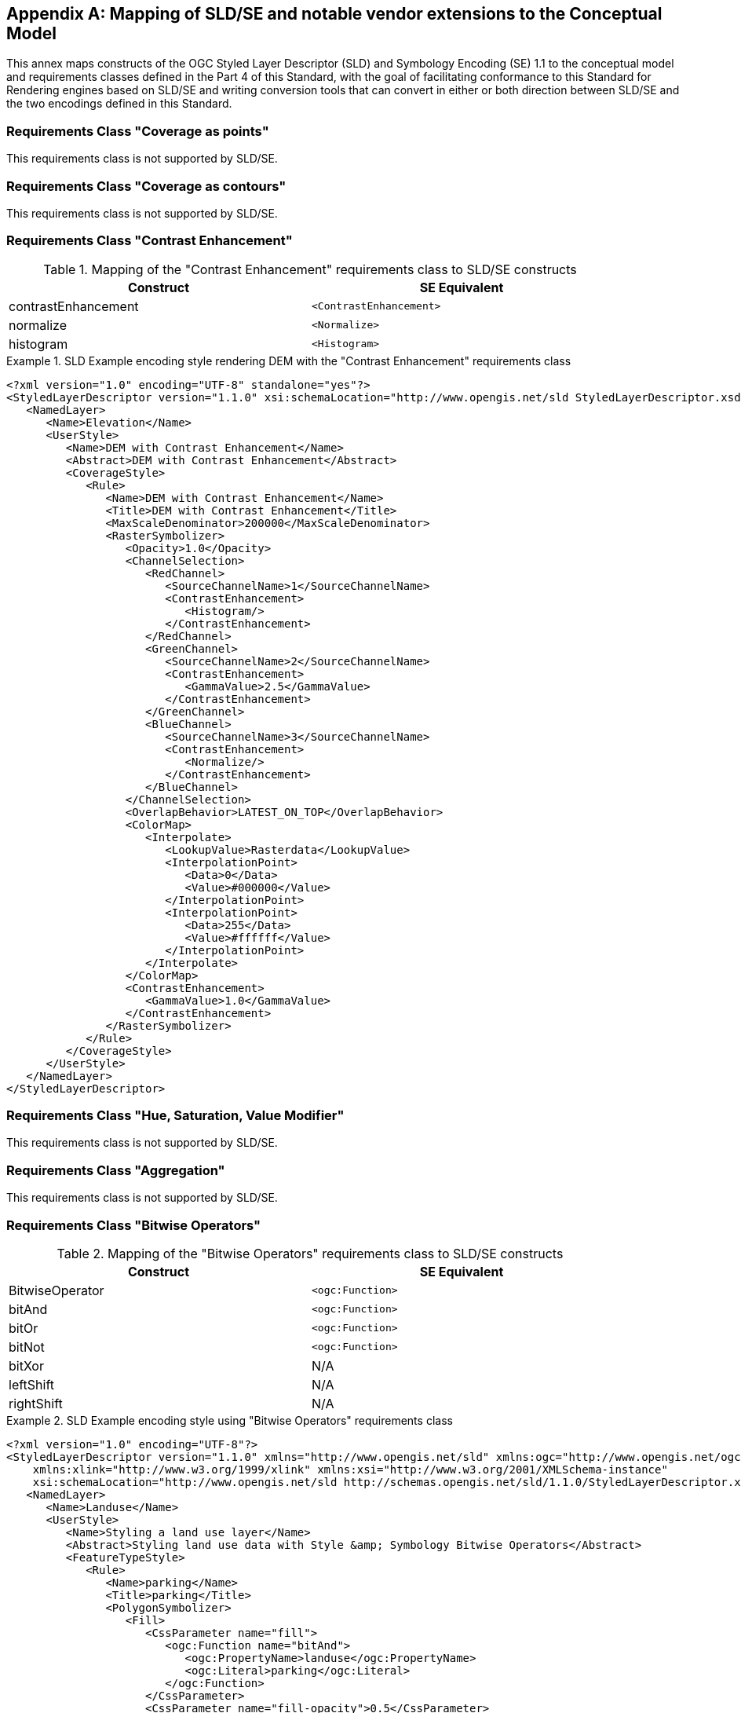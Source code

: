 [appendix,obligation="informative"]
[[annex-sldse]]
== Mapping of SLD/SE and notable vendor extensions to the Conceptual Model

This annex maps constructs of the OGC Styled Layer Descriptor (SLD) and Symbology Encoding (SE) 1.1
to the conceptual model and requirements classes defined in the Part 4 of this Standard, with the goal of facilitating
conformance to this Standard for Rendering engines based on SLD/SE and writing conversion tools
that can convert in either or both direction between SLD/SE and the two encodings defined in this
Standard.

=== Requirements Class "Coverage as points"

This requirements class is not supported by SLD/SE.

=== Requirements Class "Coverage as contours"

This requirements class is not supported by SLD/SE.

=== Requirements Class "Contrast Enhancement"

.Mapping of the "Contrast Enhancement" requirements class to SLD/SE constructs
[width="90%",options="header"]
|===
| Construct                    | SE Equivalent
| contrastEnhancement          | `<ContrastEnhancement>`
| normalize                    | `<Normalize>`
| histogram                    | `<Histogram>`
|===

.SLD Example encoding style rendering DEM with the "Contrast Enhancement" requirements class
====
[source,sld]
----
<?xml version="1.0" encoding="UTF-8" standalone="yes"?>
<StyledLayerDescriptor version="1.1.0" xsi:schemaLocation="http://www.opengis.net/sld StyledLayerDescriptor.xsd" xmlns="http://www.opengis.net/sld" xmlns:ogc="http://www.opengis.net/ogc" xmlns:xlink="http://www.w3.org/1999/xlink" xmlns:xsi="http://www.w3.org/2001/XMLSchema-instance" xmlns:se="http://www.opengis.net/se">
   <NamedLayer>
      <Name>Elevation</Name>
      <UserStyle>
         <Name>DEM with Contrast Enhancement</Name>
         <Abstract>DEM with Contrast Enhancement</Abstract>
         <CoverageStyle>
            <Rule>
               <Name>DEM with Contrast Enhancement</Name>
               <Title>DEM with Contrast Enhancement</Title>
               <MaxScaleDenominator>200000</MaxScaleDenominator>
               <RasterSymbolizer>
                  <Opacity>1.0</Opacity>
                  <ChannelSelection>
                     <RedChannel>
                        <SourceChannelName>1</SourceChannelName>
                        <ContrastEnhancement>
                           <Histogram/>
                        </ContrastEnhancement>
                     </RedChannel>
                     <GreenChannel>
                        <SourceChannelName>2</SourceChannelName>
                        <ContrastEnhancement>
                           <GammaValue>2.5</GammaValue>
                        </ContrastEnhancement>
                     </GreenChannel>
                     <BlueChannel>
                        <SourceChannelName>3</SourceChannelName>
                        <ContrastEnhancement>
                           <Normalize/>
                        </ContrastEnhancement>
                     </BlueChannel>
                  </ChannelSelection>
                  <OverlapBehavior>LATEST_ON_TOP</OverlapBehavior>
                  <ColorMap>
                     <Interpolate>
                        <LookupValue>Rasterdata</LookupValue>
                        <InterpolationPoint>
                           <Data>0</Data>
                           <Value>#000000</Value>
                        </InterpolationPoint>
                        <InterpolationPoint>
                           <Data>255</Data>
                           <Value>#ffffff</Value>
                        </InterpolationPoint>
                     </Interpolate>
                  </ColorMap>
                  <ContrastEnhancement>
                     <GammaValue>1.0</GammaValue>
                  </ContrastEnhancement>
               </RasterSymbolizer>
            </Rule>
         </CoverageStyle>
      </UserStyle>
   </NamedLayer>
</StyledLayerDescriptor>
----
====

=== Requirements Class "Hue, Saturation, Value Modifier"

This requirements class is not supported by SLD/SE.

=== Requirements Class "Aggregation"

This requirements class is not supported by SLD/SE.

=== Requirements Class "Bitwise Operators"

.Mapping of the "Bitwise Operators" requirements class to SLD/SE constructs
[width="90%",options="header"]
|===
| Construct                    | SE Equivalent
| BitwiseOperator              | `<ogc:Function>`
| bitAnd                       | `<ogc:Function>`
| bitOr                        | `<ogc:Function>`
| bitNot                       | `<ogc:Function>`
| bitXor                       | N/A
| leftShift                    | N/A
| rightShift                   | N/A
|===

.SLD Example encoding style using "Bitwise Operators" requirements class
====
[source,sld]
----
<?xml version="1.0" encoding="UTF-8"?>
<StyledLayerDescriptor version="1.1.0" xmlns="http://www.opengis.net/sld" xmlns:ogc="http://www.opengis.net/ogc" xmlns:ogr="http://www.opengis.net/ogr"
    xmlns:xlink="http://www.w3.org/1999/xlink" xmlns:xsi="http://www.w3.org/2001/XMLSchema-instance"
    xsi:schemaLocation="http://www.opengis.net/sld http://schemas.opengis.net/sld/1.1.0/StyledLayerDescriptor.xsd">
   <NamedLayer>
      <Name>Landuse</Name>
      <UserStyle>
         <Name>Styling a land use layer</Name>
         <Abstract>Styling land use data with Style &amp; Symbology Bitwise Operators</Abstract>
         <FeatureTypeStyle>
            <Rule>
               <Name>parking</Name>
               <Title>parking</Title>
               <PolygonSymbolizer>
                  <Fill>
                     <CssParameter name="fill">
                        <ogc:Function name="bitAnd">
                           <ogc:PropertyName>landuse</ogc:PropertyName>
                           <ogc:Literal>parking</ogc:Literal>
                        </ogc:Function>
                     </CssParameter>
                     <CssParameter name="fill-opacity">0.5</CssParameter>
                  </Fill>
               </PolygonSymbolizer>
            </Rule>
         </FeatureTypeStyle>
      </UserStyle>
   </NamedLayer>
</StyledLayerDescriptor>
----
====

=== Requirements Class "Recoding Function"

.Mapping of the "Recoding Function" requirements class to SLD/SE constructs
[width="90%",options="header"]
|===
| Construct                    | SE Equivalent
| recode                       | `<ogc:Function>`
|===

.SLD Example encoding style using "Recoding Function" requirements class
====
[source,sld]
----
<?xml version="1.0" encoding="UTF-8"?>
<StyledLayerDescriptor version="1.1.0" xmlns="http://www.opengis.net/sld" xmlns:ogc="http://www.opengis.net/ogc" xmlns:ogr="http://www.opengis.net/ogr"
    xmlns:xlink="http://www.w3.org/1999/xlink" xmlns:xsi="http://www.w3.org/2001/XMLSchema-instance"
    xsi:schemaLocation="http://www.opengis.net/sld http://schemas.opengis.net/sld/1.1.0/StyledLayerDescriptor.xsd">
   <NamedLayer>
      <Name>Landuse</Name>
      <UserStyle>
         <Name>Styling a land use layer</Name>
         <Abstract>Styling land use data with Style &amp; Symbology Recoding Function</Abstract>
         <FeatureTypeStyle>
            <Rule>
               <Name>parking</Name>
               <Title>parking</Title>
               <PolygonSymbolizer>
                  <Fill>
                    <CssParameter name="fill">
                      <ogc:Function name="Recode">
                        <!-- Value to transform -->
                        <ogc:Function name="strTrim">
                          <ogc:PropertyName>SUB_REGION</ogc:PropertyName>
                        </ogc:Function>
                        <!-- Map of input to output values -->
                        <ogc:Literal>N Eng</ogc:Literal>
                        <ogc:Literal>#6495ED</ogc:Literal>
                        <ogc:Literal>Mid Atl</ogc:Literal>
                        <ogc:Literal>#B0C4DE</ogc:Literal>
                        <ogc:Literal>S Atl</ogc:Literal>
                        <ogc:Literal>#00FFFF</ogc:Literal>
                        <ogc:Literal>E N Cen</ogc:Literal>
                        <ogc:Literal>#9ACD32</ogc:Literal>
                        <ogc:Literal>E S Cen</ogc:Literal>
                        <ogc:Literal>#00FA9A</ogc:Literal>
                        <ogc:Literal>W N Cen</ogc:Literal>
                        <ogc:Literal>#FFF8DC</ogc:Literal>
                        <ogc:Literal>W S Cen</ogc:Literal>
                        <ogc:Literal>#F5DEB3</ogc:Literal>
                        <ogc:Literal>Mtn</ogc:Literal>
                        <ogc:Literal>#F4A460</ogc:Literal>
                        <ogc:Literal>Pacific</ogc:Literal>
                        <ogc:Literal>#87CEEB</ogc:Literal>
                      </ogc:Function>
                    </CssParameter>
                  </Fill>
               </PolygonSymbolizer>
            </Rule>
         </FeatureTypeStyle>
      </UserStyle>
   </NamedLayer>
</StyledLayerDescriptor>
----
====
